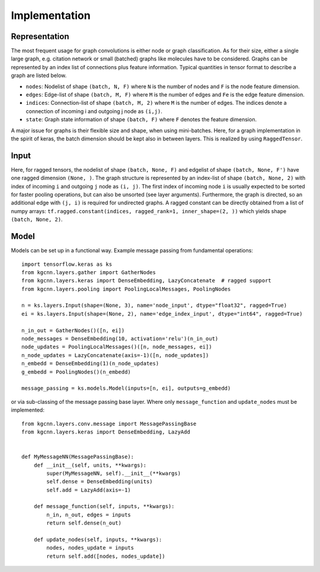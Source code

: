 .. _implementation:
   :maxdepth: 3

Implementation
==============

Representation
--------------

The most frequent usage for graph convolutions is either node or graph classification. As for their size, either a single large graph, e.g. citation network or small (batched) graphs like molecules have to be considered.
Graphs can be represented by an index list of connections plus feature information. Typical quantities in tensor format to describe a graph are listed below.

* ``nodes``: Nodelist of shape ``(batch, N, F)`` where ``N`` is the number of nodes and ``F`` is the node feature dimension.
* ``edges``: Edge-list of shape ``(batch, M, F)`` where ``M`` is the number of edges and ``Fe`` is the edge feature dimension.
* ``indices``: Connection-list of shape ``(batch, M, 2)`` where ``M`` is the number of edges. The indices denote a connection of incoming i and outgoing j node as ``(i,j)``.
* ``state``: Graph state information of shape ``(batch, F)`` where ``F`` denotes the feature dimension.

A major issue for graphs is their flexible size and shape, when using mini-batches. Here, for a graph implementation in the spirit of keras, the batch dimension should be kept also in between layers. This is realized by using ``RaggedTensor``.

Input
-----

Here, for ragged tensors, the nodelist of shape ``(batch, None, F)`` and edgelist of shape ``(batch, None, F')`` have one ragged dimension ``(None, )``.
The graph structure is represented by an index-list of shape ``(batch, None, 2)`` with index of incoming ``i`` and outgoing ``j`` node as ``(i, j)``.
The first index of incoming node ``i`` is usually expected to be sorted for faster pooling operations, but can also be unsorted (see layer arguments).
Furthermore, the graph is directed, so an additional edge with ``(j, i)`` is required for undirected graphs.
A ragged constant can be directly obtained from a list of numpy arrays: ``tf.ragged.constant(indices, ragged_rank=1, inner_shape=(2, ))`` which yields shape ``(batch, None, 2)``.

Model
-----

Models can be set up in a functional way. Example message passing from fundamental operations::

    import tensorflow.keras as ks
    from kgcnn.layers.gather import GatherNodes
    from kgcnn.layers.keras import DenseEmbedding, LazyConcatenate  # ragged support
    from kgcnn.layers.pooling import PoolingLocalMessages, PoolingNodes

    n = ks.layers.Input(shape=(None, 3), name='node_input', dtype="float32", ragged=True)
    ei = ks.layers.Input(shape=(None, 2), name='edge_index_input', dtype="int64", ragged=True)

    n_in_out = GatherNodes()([n, ei])
    node_messages = DenseEmbedding(10, activation='relu')(n_in_out)
    node_updates = PoolingLocalMessages()([n, node_messages, ei])
    n_node_updates = LazyConcatenate(axis=-1)([n, node_updates])
    n_embedd = DenseEmbedding(1)(n_node_updates)
    g_embedd = PoolingNodes()(n_embedd)

    message_passing = ks.models.Model(inputs=[n, ei], outputs=g_embedd)

or via sub-classing of the message passing base layer. Where only ``message_function`` and ``update_nodes`` must be implemented::

    from kgcnn.layers.conv.message import MessagePassingBase
    from kgcnn.layers.keras import DenseEmbedding, LazyAdd


    def MyMessageNN(MessagePassingBase):
        def __init__(self, units, **kwargs):
            super(MyMessageNN, self).__init__(**kwargs)
            self.dense = DenseEmbedding(units)
            self.add = LazyAdd(axis=-1)

        def message_function(self, inputs, **kwargs):
            n_in, n_out, edges = inputs
            return self.dense(n_out)

        def update_nodes(self, inputs, **kwargs):
            nodes, nodes_update = inputs
            return self.add([nodes, nodes_update])

